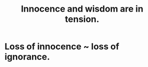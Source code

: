 :PROPERTIES:
:ID:       d06e3817-bc26-4dbd-8b1f-80093032e35a
:ROAM_ALIASES: "innocence v. wisdom" "wisdom v. innocence"
:END:
#+title: Innocence and wisdom are in tension.
* Loss of innocence ~ loss of ignorance.
